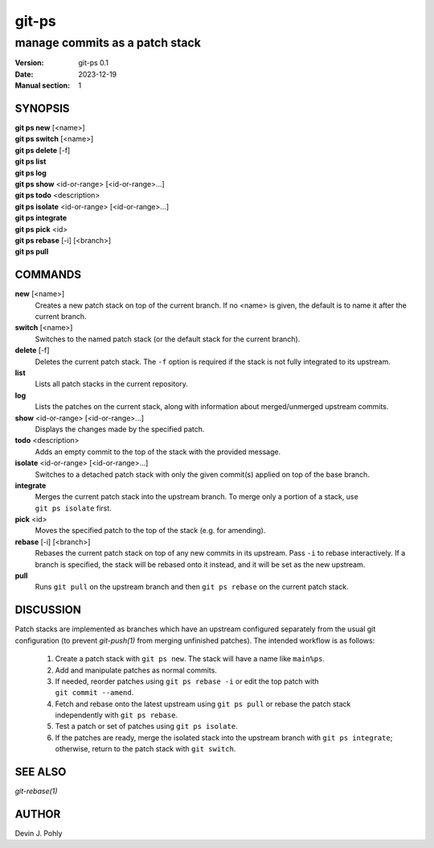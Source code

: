 ======
git-ps
======

manage commits as a patch stack
~~~~~~~~~~~~~~~~~~~~~~~~~~~~~~~

:Version: git-ps 0.1
:Date: 2023-12-19
:Manual section: 1


SYNOPSIS
--------

|   **git ps new** [<name>]
|   **git ps switch** [<name>]
|   **git ps delete** [-f]
|   **git ps list**
|   **git ps log**
|   **git ps show** <id-or-range> [<id-or-range>...]
|   **git ps todo** <description>
|   **git ps isolate** <id-or-range> [<id-or-range>...]
|   **git ps integrate**
|   **git ps pick** <id>
|   **git ps rebase** [-i] [<branch>]
|   **git ps pull**


COMMANDS
--------

**new** [<name>]
  Creates a new patch stack on top of the current branch.  If no <name> is
  given, the default is to name it after the current branch.

**switch** [<name>]
  Switches to the named patch stack (or the default stack for the current
  branch).

**delete** [-f]
  Deletes the current patch stack.  The ``-f`` option is required if the stack
  is not fully integrated to its upstream.

**list**
  Lists all patch stacks in the current repository.

**log**
  Lists the patches on the current stack, along with information about
  merged/unmerged upstream commits.

**show** <id-or-range> [<id-or-range>...]
  Displays the changes made by the specified patch.

**todo** <description>
  Adds an empty commit to the top of the stack with the provided message.

**isolate** <id-or-range> [<id-or-range>...]
  Switches to a detached patch stack with only the given commit(s) applied on
  top of the base branch.

**integrate**
  Merges the current patch stack into the upstream branch.  To merge only a
  portion of a stack, use ``git ps isolate`` first.

**pick** <id>
  Moves the specified patch to the top of the stack (e.g. for amending).

**rebase** [-i] [<branch>]
  Rebases the current patch stack on top of any new commits in its upstream.
  Pass ``-i`` to rebase interactively.  If a branch is specified, the stack
  will be rebased onto it instead, and it will be set as the new upstream.

**pull**
  Runs ``git pull`` on the upstream branch and then ``git ps rebase`` on the
  current patch stack.


DISCUSSION
----------

Patch stacks are implemented as branches which have an upstream configured
separately from the usual git configuration (to prevent `git-push(1)` from
merging unfinished patches).  The intended workflow is as follows:

 1. Create a patch stack with ``git ps new``.  The stack will have a name like
    ``main%ps``.

 2. Add and manipulate patches as normal commits.

 3. If needed, reorder patches using ``git ps rebase -i`` or edit the top
    patch with ``git commit --amend``.

 4. Fetch and rebase onto the latest upstream using ``git ps pull`` or rebase
    the patch stack independently with ``git ps rebase``.

 5. Test a patch or set of patches using ``git ps isolate``.

 6. If the patches are ready, merge the isolated stack into the upstream branch
    with ``git ps integrate``; otherwise, return to the patch stack with
    ``git switch``.


SEE ALSO
--------
`git-rebase(1)`


AUTHOR
------
Devin J. Pohly
